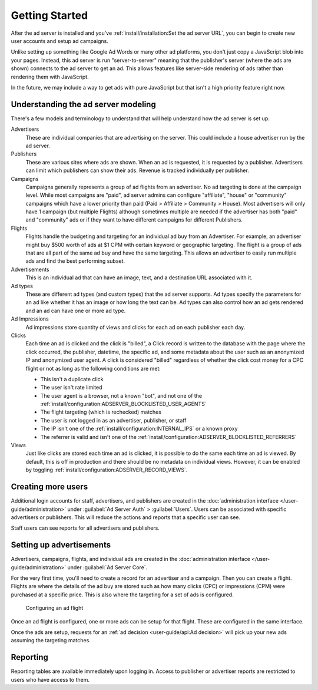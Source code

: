 Getting Started
===============

After the ad server is installed and you've :ref:`install/installation:Set the ad server URL`,
you can begin to create new user accounts and setup ad campaigns.

Unlike setting up something like Google Ad Words or many other ad platforms,
you don't just copy a JavaScript blob into your pages.
Instead, this ad server is run "server-to-server" meaning that the publisher's server (where the ads are shown)
connects to the ad server to get an ad. This allows features like server-side rendering of ads
rather than rendering them with JavaScript.

In the future, we may include a way to get ads with pure JavaScript but that isn't a high priority feature right now.


Understanding the ad server modeling
------------------------------------

There's a few models and terminology to understand that will help understand how the ad server is set up:

Advertisers
    These are individual companies that are advertising on the server.
    This could include a house advertiser run by the ad server.

Publishers
    These are various sites where ads are shown.
    When an ad is requested, it is requested by a publisher.
    Advertisers can limit which publishers can show their ads.
    Revenue is tracked individually per publisher.

Campaigns
    Campaigns generally represents a group of ad flights from an advertiser.
    No ad targeting is done at the campaign level.
    While most campaigns are "paid", ad server admins can configure "affiliate", "house" or "community" campaigns
    which have a lower priority than paid (Paid > Affiliate > Community > House).
    Most advertisers will only have 1 campaign (but multiple Flights) although sometimes multiple are needed
    if the advertiser has both "paid" and "community" ads or if they want to have
    different campaigns for different Publishers.

Flights
    Flights handle the budgeting and targeting for an individual ad buy from an Advertiser.
    For example, an advertiser might buy $500 worth of ads at $1 CPM with certain keyword or geographic targeting.
    The flight is a group of ads that are all part of the same ad buy and have the same targeting.
    This allows an advertiser to easily run multiple ads and find the best performing subset.

Advertisements
    This is an individual ad that can have an image, text, and a destination URL associated with it.

Ad types
    These are different ad types (and custom types) that the ad server supports.
    Ad types specify the parameters for an ad like whether it has an image or how long the text can be.
    Ad types can also control how an ad gets rendered and an ad can have one or more ad type.

Ad Impressions
    Ad impressions store quantity of views and clicks for each ad on each publisher each day.

Clicks
    Each time an ad is clicked and the click is "billed", a Click record is written to the database
    with the page where the click occurred, the publisher, datetime, the specific ad, and some metadata about the user
    such as an anonymized IP and anonymized user agent.
    A click is considered "billed" regardless of whether the click cost money for a CPC flight or not
    as long as the following conditions are met:

    * This isn't a duplicate click
    * The user isn't rate limited
    * The user agent is a browser, not a known "bot",
      and not one of the :ref:`install/configuration:ADSERVER_BLOCKLISTED_USER_AGENTS`
    * The flight targeting (which is rechecked) matches
    * The user is not logged in as an advertiser, publisher, or staff
    * The IP isn't one of the :ref:`install/configuration:INTERNAL_IPS` or a known proxy
    * The referrer is valid and isn't one of the :ref:`install/configuration:ADSERVER_BLOCKLISTED_REFERRERS`

Views
    Just like clicks are stored each time an ad is clicked, it is possible to do the same each time an ad is viewed.
    By default, this is off in production and there should be no metadata on individual views.
    However, it can be enabled by toggling :ref:`install/configuration:ADSERVER_RECORD_VIEWS`.


Creating more users
-------------------

Additional login accounts for staff, advertisers, and publishers are created in the
:doc:`administration interface </user-guide/administration>` under :guilabel:`Ad Server Auth` > :guilabel:`Users`.
Users can be associated with specific advertisers or publishers.
This will reduce the actions and reports that a specific user can see.

Staff users can see reports for all advertisers and publishers.


Setting up advertisements
-------------------------

Advertisers, campaigns, flights, and individual ads are created in the
:doc:`administration interface </user-guide/administration>` under :guilabel:`Ad Server Core`.

For the very first time, you'll need to create a record for an advertiser and a campaign.
Then you can create a flight. Flights are where the details of the ad buy are stored
such as how many clicks (CPC) or impressions (CPM) were purchased at a specific price.
This is also where the targeting for a set of ads is configured.

.. figure:: /_static/img/user-guide/edit-flights.png
    :alt: Configuring an ad flight
    :width: 100%

    Configuring an ad flight

Once an ad flight is configured, one or more ads can be setup for that flight.
These are configured in the same interface.

Once the ads are setup, requests for an :ref:`ad decision <user-guide/api:Ad decision>`
will pick up your new ads assuming the targeting matches.


Reporting
---------

Reporting tables are available immediately upon logging in.
Access to publisher or advertiser reports are restricted to users who have access to them.
